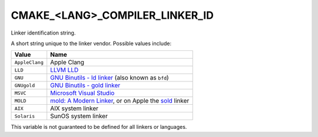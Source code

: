CMAKE_<LANG>_COMPILER_LINKER_ID
-------------------------------

.. versionadded:: 3.29

Linker identification string.

A short string unique to the linker vendor.  Possible values
include:

=============================== ===============================================
Value                           Name
=============================== ===============================================
``AppleClang``                  Apple Clang
``LLD``                         `LLVM LLD`_
``GNU``                         `GNU Binutils - ld linker`_ (also known as
                                ``bfd``)
``GNUgold``                     `GNU Binutils - gold linker`_
``MSVC``                        `Microsoft Visual Studio`_
``MOLD``                        `mold: A Modern Linker`_, or on Apple the
                                `sold`_ linker
``AIX``                         AIX system linker
``Solaris``                     SunOS system linker
=============================== ===============================================

This variable is not guaranteed to be defined for all linkers or languages.

.. _LLVM LLD: https://lld.llvm.org
.. _GNU Binutils - ld linker: https://sourceware.org/binutils
.. _GNU Binutils - gold linker: https://sourceware.org/binutils
.. _Microsoft Visual Studio: https://visualstudio.microsoft.com
.. _mold\: A Modern Linker: https://github.com/rui314/mold
.. _sold: https://github.com/bluewhalesystems/sold
